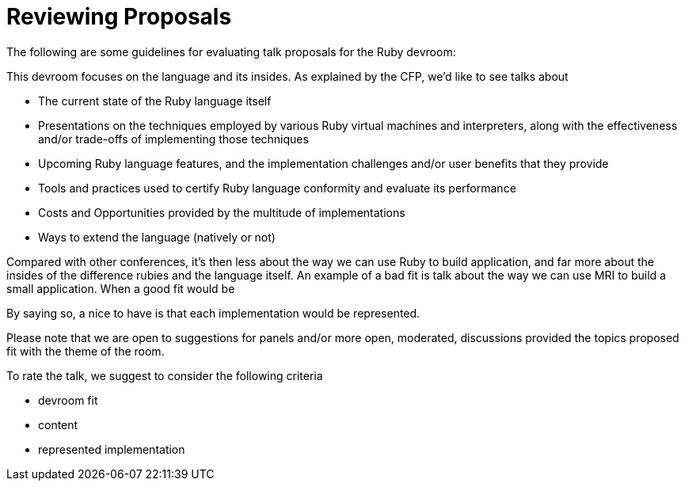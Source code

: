 = Reviewing Proposals

The following are some guidelines for evaluating talk proposals for the Ruby devroom:

This devroom focuses on the language and its insides. As explained by the CFP, we'd like to see talks about

* The current state of the Ruby language itself
* Presentations on the techniques employed by various Ruby virtual machines and interpreters, along with the effectiveness and/or trade-offs of implementing those techniques
* Upcoming Ruby language features, and the implementation challenges and/or user benefits that they provide
* Tools and practices used to certify Ruby language conformity and evaluate its performance
* Costs and Opportunities provided by the multitude of implementations
* Ways to extend the language (natively or not)

Compared with other conferences, it's then less about the way we can use Ruby to build application, and far more about the insides of the difference rubies and the language itself. An example of a bad fit is talk about the way we can use MRI to build a small application. When a good fit would be

By saying so, a nice to have is that each implementation would be represented.

Please note that we are open to suggestions for panels and/or more open, moderated, discussions provided the topics proposed fit with the theme of the room.

To rate the talk, we suggest to consider the following criteria

* devroom fit
* content
* represented implementation

